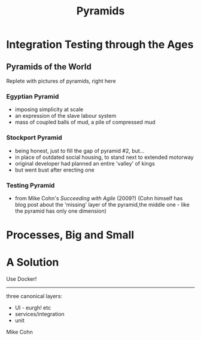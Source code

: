 #+OPTIONS: num:nil toc:nil
#+REVEAL_THEME: Black
#+REVEAL_TRANS:None
#+Title: Pyramids

* Integration Testing through the Ages

** Pyramids of the World
	 Replete with pictures of pyramids, right here	

*** Egyptian Pyramid	
		- imposing simplicity at scale
		- an expression of the slave labour system
		- mass of coupled balls of mud, a pile of compressed mud

*** Stockport Pyramid
		- being honest, just to fill the gap of pyramid #2, but...
		- in place of outdated social housing, to stand next to extended motorway
		- original developer had planned an entire 'valley' of kings
		- but went bust after erecting one
	 
*** Testing Pyramid
		- from Mike Cohn's /Succeeding with Agile/ (2009?)
			(Cohn himself has blog post about the 'missing' layer of the pyramid,the middle one - like the pyramid has only one dimension)

* Processes, Big and Small

* A Solution	
	Use Docker!



-----

three canonical layers:
- UI - eurgh! etc
- services/integration
- unit

Mike Cohn


